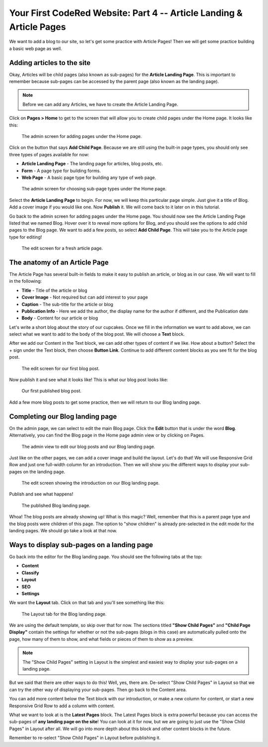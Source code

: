Your First CodeRed Website: Part 4 -- Article Landing & Article Pages
=====================================================================

We want to add a blog to our site, so let's get some practice with Article Pages! 
Then we will get some practice building a basic web page as well.

Adding articles to the site
---------------------------

Okay, Articles will be child pages (also known as sub-pages) for the **Article Landing Page**. This
is important to remember because sub-pages can be accessed by the parent page (also known as the
landing page). 

.. note::
    Before we can add any Articles, we have to create the Article Landing Page.

Click on **Pages > Home** to get to the screen that will allow you to create child pages under the Home page.
It looks like this:

.. figure:: img/tutorial_home_child_edit1.png
    :alt: Screen for adding pages under the Home page.

    The admin screen for adding pages under the Home page.

Click on the button that says **Add Child Page**. Because we are still using the built-in page types, you should
only see three types of pages available for now:

* **Article Landing Page** - The landing page for articles, blog posts, etc.

* **Form** - A page type for building forms.

* **Web Page** - A basic page type for building any type of web page.

.. figure:: img/tutorial_home_child_edit2.png
    :alt: Screen for Home page sub-page types.

    The admin screen for choosing sub-page types under the Home page.

Select the **Article Landing Page** to begin. For now, we will keep this particular page simple.
Just give it a title of Blog. Add a cover image if you would like one. Now **Publish** it. We will
come back to it later on in this tutorial.

Go back to the admin screen for adding pages under the Home page. You should now see the Article Landing
Page listed that we named Blog. Hover over it to reveal more options for Blog, and you should see the options
to add child pages to the Blog page. We want to add a few posts, so select **Add Child Page**. This will
take you to the Article page type for editing!

.. figure:: img/tutorial_blank_article.png
    :alt: A fresh article page in edit mode.

    The edit screen for a fresh article page.

The anatomy of an Article Page
------------------------------

The Article Page has several built-in fields to make it easy to publish an article, or blog as in our
case. We will want to fill in the following:

* **Title** - Title of the article or blog

* **Cover Image** - Not required but can add interest to your page

* **Caption** - The sub-title for the article or blog

* **Publication Info** - Here we add the author, the display name for the author if different, and the Publication date

* **Body** - Content for our article or blog

Let's write a short blog about the story of our cupcakes. Once we fill in the information we want to add above, we
can select what we want to add to the body of the blog post. We will choose a **Text** block. 

After we add our Content in the Text block, we can add other types of content if we like. How about a button? 
Select the + sign under the Text block, then choose **Button Link**. Continue to add different content blocks 
as you see fit for the blog post.

.. figure:: img/tutorial_blog_post_edit.png
    :alt: The edit screen for our first blog post.

    The edit screen for our first blog post.

Now publish it and see what it looks like! This is what our blog post looks like:

.. figure:: img/tutorial_blog_post_published.png
    :alt: Our first published blog post.

    Our first published blog post.

Add a few more blog posts to get some practice, then we will return to our Blog landing page.

Completing our Blog landing page
--------------------------------

On the admin page, we can select to edit the main Blog page. Click the **Edit** button that is under the 
word **Blog**. Alternatively, you can find the Blog page in the Home page admin view or by clicking on Pages.

.. figure:: img/tutorial_blog_admin_view.png
    :alt: Admin view to edit our pages.

    The admin view to edit our blog posts and our Blog landing page.

Just like on the other pages, we can add a cover image and build the layout. Let's do that! We will use
Responsive Grid Row and just one full-width column for an introduction. Then we will show you the different 
ways to display your sub-pages on the landing page.

.. figure:: img/tutorial_blog_landing_edit1.png
    :alt: The edit screen showing our intro on Blog page

    The edit screen showing the introduction on our Blog landing page.

Publish and see what happens!

.. figure:: img/tutorial_blog_landing_published.png
    :alt: Our published Blog page

    The published Blog landing page.

Whoa! The blog posts are already showing up! What is this magic? Well, remember that this is a parent page type
and the blog posts were children of this page. The option to "show children" is already pre-selected in the edit mode
for the landing pages. We should go take a look at that now.

Ways to display sub-pages on a landing page
-------------------------------------------

Go back into the editor for the Blog landing page. You should see the following tabs at the top:

* **Content**

* **Classify**

* **Layout**

* **SEO**

* **Settings**

We want the **Layout** tab. Click on that tab and you'll see something like this:

.. figure:: img/tutorial_blog_landing_layout_tab.png
    :alt: The Layout tab for the Blog landing page

    The Layout tab for the Blog landing page.

We are using the default template, so skip over that for now. The sections titled
**"Show Child Pages"** and **"Child Page Display"** contain the settings for whether or not 
the sub-pages (blogs in this case) are automatically pulled onto the page, how many
of them to show, and what fields or pieces of them to show as a preview. 

.. note::
    The "Show Child Pages" setting in Layout is the simplest and easiest way to display
    your sub-pages on a landing page.

But we said that there are other ways to do this! Well, yes, there are. De-select "Show Child Pages"
in Layout so that we can try the other way of displaying your sub-pages. Then go back to the Content area.

You can add more content below the Text block with our introduction, or make a new column for content, or start
a new Responsive Grid Row to add a column with content. 

What we want to look at is the **Latest Pages** block. The Latest Pages block is extra powerful because you can access 
the sub-pages of **any landing page on the site**! You can look at it for now, but we are going to just use the "Show Child Pages" 
in Layout after all. We will go into more depth about this block and other content blocks in the future.

Remember to re-select "Show Child Pages" in Layout before publishing it.


